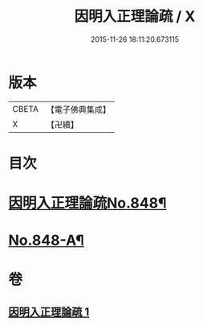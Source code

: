 #+TITLE: 因明入正理論疏 / X
#+DATE: 2015-11-26 18:11:20.673115
* 版本
 |     CBETA|【電子佛典集成】|
 |         X|【卍續】    |

* 目次
* [[file:KR6o0021_001.txt::001-0680b1][因明入正理論疏No.848¶]]
* [[file:KR6o0021_001.txt::0694b16][No.848-A¶]]
* 卷
** [[file:KR6o0021_001.txt][因明入正理論疏 1]]
